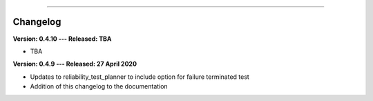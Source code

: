 .. image:: images/logo.png

-------------------------------------

Changelog
'''''''''

**Version: 0.4.10 --- Released: TBA**

-    TBA

**Version: 0.4.9 --- Released: 27 April 2020**

-    Updates to reliability_test_planner to include option for failure terminated test
-    Addition of this changelog to the documentation
